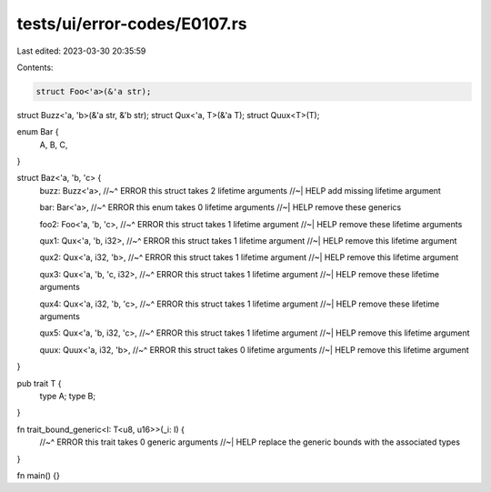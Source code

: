 tests/ui/error-codes/E0107.rs
=============================

Last edited: 2023-03-30 20:35:59

Contents:

.. code-block:: rs

    struct Foo<'a>(&'a str);
struct Buzz<'a, 'b>(&'a str, &'b str);
struct Qux<'a, T>(&'a T);
struct Quux<T>(T);

enum Bar {
    A,
    B,
    C,
}

struct Baz<'a, 'b, 'c> {
    buzz: Buzz<'a>,
    //~^ ERROR this struct takes 2 lifetime arguments
    //~| HELP add missing lifetime argument

    bar: Bar<'a>,
    //~^ ERROR this enum takes 0 lifetime arguments
    //~| HELP remove these generics

    foo2: Foo<'a, 'b, 'c>,
    //~^ ERROR this struct takes 1 lifetime argument
    //~| HELP remove these lifetime arguments

    qux1: Qux<'a, 'b, i32>,
    //~^ ERROR this struct takes 1 lifetime argument
    //~| HELP remove this lifetime argument

    qux2: Qux<'a, i32, 'b>,
    //~^ ERROR this struct takes 1 lifetime argument
    //~| HELP remove this lifetime argument

    qux3: Qux<'a, 'b, 'c, i32>,
    //~^ ERROR this struct takes 1 lifetime argument
    //~| HELP remove these lifetime arguments

    qux4: Qux<'a, i32, 'b, 'c>,
    //~^ ERROR this struct takes 1 lifetime argument
    //~| HELP remove these lifetime arguments

    qux5: Qux<'a, 'b, i32, 'c>,
    //~^ ERROR this struct takes 1 lifetime argument
    //~| HELP remove this lifetime argument

    quux: Quux<'a, i32, 'b>,
    //~^ ERROR this struct takes 0 lifetime arguments
    //~| HELP remove this lifetime argument
}

pub trait T {
    type A;
    type B;
}

fn trait_bound_generic<I: T<u8, u16>>(_i: I) {
    //~^ ERROR this trait takes 0 generic arguments
    //~| HELP replace the generic bounds with the associated types
}

fn main() {}


